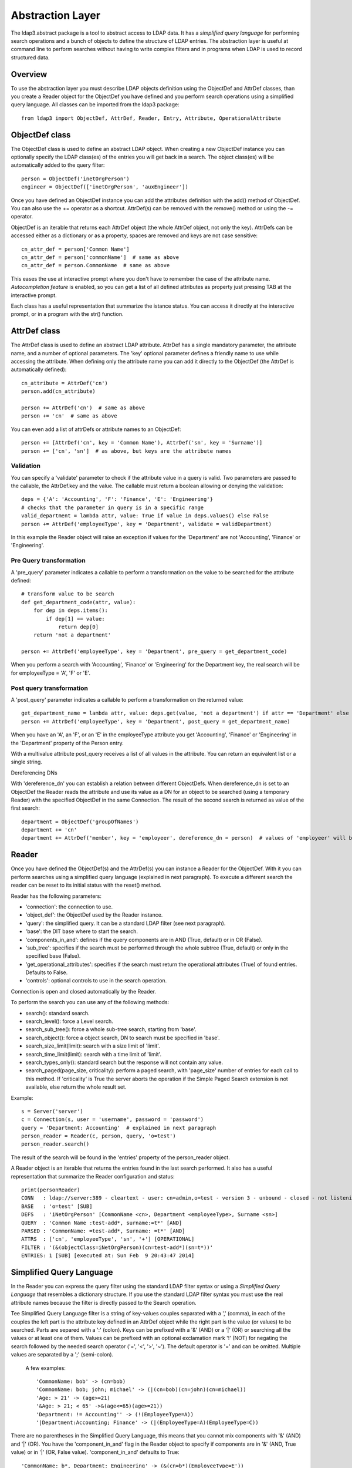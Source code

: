 #################
Abstraction Layer
#################

The ldap3.abstract package is a tool to abstract access to LDAP data. It has a *simplified query language* for performing search operations
and a bunch of objects to define the structure of LDAP entries.
The abstraction layer is useful at command line to perform searches without having to write complex filters and in programs when LDAP is used to record
structured data.

Overview
--------

To use the abstraction layer you must describe LDAP objects definition using the ObjectDef and AttrDef classes, than you create a Reader object for the
ObjectDef you have defined and you perform search operations using a simplified query language.
All classes can be imported from the ldap3 package::

    from ldap3 import ObjectDef, AttrDef, Reader, Entry, Attribute, OperationalAttribute

ObjectDef class
---------------

The ObjectDef class is used to define an abstract LDAP object.
When creating a new ObjectDef instance you can optionally specify the LDAP class(es) of the entries you will get back in a search.
The object class(es) will be automatically added to the query filter::

    person = ObjectDef('inetOrgPerson')
    engineer = ObjectDef(['inetOrgPerson', 'auxEngineer'])

Once you have defined an ObjectDef instance you can add the attributes definition with the add() method of ObjectDef. You can also use the += operator as a shortcut.
AttrDef(s) can be removed with the remove() method or using the -= operator.

ObjectDef is an iterable that returns each AttrDef object (the whole AttrDef object, not only the key).
AttrDefs can be accessed either as a dictionary or as a property, spaces are removed and keys are not case sensitive::

    cn_attr_def = person['Common Name']
    cn_attr_def = person['commonName']  # same as above
    cn_attr_def = person.CommonName  # same as above

This eases the use at interactive prompt where you don't have to remember the case of the attribute name. *Autocompletion feature* is enabled, so you can get
a list of all defined attributes as property just pressing TAB at the interactive prompt.

Each class has a useful representation that summarize the istance status. You can access it directly at the interactive prompt, or in a program with the str() function.

AttrDef class
-------------

The AttrDef class is used to define an abstract LDAP attribute.
AttrDef has a single mandatory parameter, the attribute name, and a number of optional parameters. The 'key' optional parameter defines a friendly name to use
while accessing the attribute. When defining only the attribute name you can add it directly to the ObjectDef (the AttrDef is automatically defined)::

    cn_attribute = AttrDef('cn')
    person.add(cn_attribute)

    person += AttrDef('cn')  # same as above
    person += 'cn'  # same as above

You can even add a list of attrDefs or attribute names to an ObjectDef::

    person += [AttrDef('cn', key = 'Common Name'), AttrDef('sn', key = 'Surname')]
    person += ['cn', 'sn']  # as above, but keys are the attribute names

Validation
^^^^^^^^^^

You can specify a 'validate' parameter to check if the attribute value in a query is valid.
Two parameters are passed to the callable, the AttrDef.key and the value. The callable must return a boolean allowing or denying the validation::

    deps = {'A': 'Accounting', 'F': 'Finance', 'E': 'Engineering'}
    # checks that the parameter in query is in a specific range
    valid_department = lambda attr, value: True if value in deps.values() else False
    person += AttrDef('employeeType', key = 'Department', validate = validDepartment)

In this example the Reader object will raise an exception if values for the 'Department' are not 'Accounting', 'Finance' or 'Engineering'.

Pre Query transformation
^^^^^^^^^^^^^^^^^^^^^^^^

A 'pre_query' parameter indicates a callable to perform a transformation on the value to be searched for the attribute defined::

    # transform value to be search
    def get_department_code(attr, value):
        for dep in deps.items():
            if dep[1] == value:
                return dep[0]
        return 'not a department'

    person += AttrDef('employeeType', key = 'Department', pre_query = get_department_code)

When you perform a search with 'Accounting', 'Finance' or 'Engineering' for the Department key, the real search will be for employeeType = 'A', 'F' or 'E'.

Post query transformation
^^^^^^^^^^^^^^^^^^^^^^^^^

A 'post_query' parameter indicates a callable to perform a transformation on the returned value::

    get_department_name = lambda attr, value: deps.get(value, 'not a department') if attr == 'Department' else value
    person += AttrDef('employeeType', key = 'Department', post_query = get_department_name)

When you have an 'A', an 'F', or an 'E' in the employeeType attribute you get 'Accounting', 'Finance' or 'Engineering' in the 'Department' property
of the Person entry.

With a multivalue attribute post_query receives a list of all values in the attribute. You can return an equivalent list or a single string.

Dereferencing DNs

With 'dereference_dn' you can establish a relation between different ObjectDefs. When dereference_dn is set to an ObjectDef the Reader reads the attribute and use its value as
a DN for an object to be searched (using a temporary Reader) with the specified ObjectDef in the same Connection. The result of the second search is returned
as value of the first search::

    department = ObjectDef('groupOfNames')
    department += 'cn'
    department += AttrDef('member', key = 'employeer', dereference_dn = person)  # values of 'employeer' will be the 'Person' entries members of the found department

Reader
------

Once you have defined the ObjectDef(s) and the AttrDef(s) you can instance a Reader for the ObjectDef. With it you can perform searches using a simplified
query language (explained in next paragraph). To execute a different search the reader can be reset to its initial status with the reset() method.

Reader has the following parameters:

- 'connection': the connection to use.

- 'object_def': the ObjectDef used by the Reader instance.

- 'query': the simplified query. It can be a standard LDAP filter (see next paragraph).

- 'base': the DIT base where to start the search.

- 'components_in_and': defines if the query components are in AND (True, default) or in OR (False).

- 'sub_tree': specifies if the search must be performed through the whole subtree (True, default) or only in the specified base (False).

- 'get_operational_attributes': specifies if the search must return the operational attributes (True) of found entries. Defaults to False.

- 'controls': optional controls to use in the search operation.

Connection is open and closed automatically by the Reader.

To perform the search you can use any of the following methods:

- search(): standard search.

- search_level(): force a Level search.

- search_sub_tree(): force a whole sub-tree search, starting from 'base'.

- search_object(): force a object search, DN to search must be specified in 'base'.

- search_size_limit(limit): search with a size limit of 'limit'.

- search_time_limit(limit): search with a time limit of 'limit'.

- search_types_only(): standard search but the response will not contain any value.

- search_paged(page_size, criticality): perform a paged search, with 'page_size' number of entries for each call to this method. If 'criticality' is True the server aborts the operation if the Simple Paged Search extension is not available, else return the whole result set.

Example::

    s = Server('server')
    c = Connection(s, user = 'username', password = 'password')
    query = 'Department: Accounting'  # explained in next paragraph
    person_reader = Reader(c, person, query, 'o=test')
    person_reader.search()

The result of the search will be found in the 'entries' property of the person_reader object.

A Reader object is an iterable that returns the entries found in the last search performed. It also has a useful representation that summarize the Reader
configuration and status::

    print(personReader)
    CONN   : ldap://server:389 - cleartext - user: cn=admin,o=test - version 3 - unbound - closed - not listening - SyncWaitStrategy
    BASE   : 'o=test' [SUB]
    DEFS   : 'iNetOrgPerson' [CommonName <cn>, Department <employeeType>, Surname <sn>]
    QUERY  : 'Common Name :test-add*, surname:=t*' [AND]
    PARSED : 'CommonName: =test-add*, Surname: =t*' [AND]
    ATTRS  : ['cn', 'employeeType', 'sn', '+'] [OPERATIONAL]
    FILTER : '(&(objectClass=iNetOrgPerson)(cn=test-add*)(sn=t*))'
    ENTRIES: 1 [SUB] [executed at: Sun Feb  9 20:43:47 2014]


Simplified Query Language
-------------------------

In the Reader you can express the query filter using the standard LDAP filter syntax or using a *Simplified Query Language* that resembles a dictionary structure.
If you use the standard LDAP filter syntax you must use the real attribute names because the filter is directly passed to the Search operation.

Tee Simplified Query Language filter is a string of key-values couples separated with a ',' (comma), in each of the couples the left part is the attribute key defined
in an AttrDef object while the right part is the value (or values) to be searched. Parts are separed with a ':' (colon). Keys can be prefixed with a '&' (AND) or a '|' (OR)
or searching all the values or at least one of them. Values can be prefixed with an optional exclamation mark '!' (NOT) for negating the search followed by the needed search
operator ('=', '<', '>', '~'). The default operator is '=' and can be omitted. Multiple values are separated by a ';' (semi-colon).

    A few examples::

    'CommonName: bob' -> (cn=bob)
    'CommonName: bob; john; michael' -> (|(cn=bob)(cn=john)(cn=michael))
    'Age: > 21' -> (age>=21)
    '&Age: > 21; < 65' ->&(age<=65)(age>=21))
    'Department: != Accounting'' -> (!(EmployeeType=A))
    '|Department:Accounting; Finance' -> (|(EmployeeType=A)(EmployeeType=C))

There are no parentheses in the Simplified Query Language, this means that you cannot mix components with '&' (AND)  and '|' (OR). You have the 'component_in_and'
flag in the Reader object to specify if components are in '&' (AND, True value) or in '|' (OR, False value). 'component_in_and' defaults to True::

    'CommonName: b*, Department: Engineering' -> (&(cn=b*)(EmployeeType=E'))

Object classes defined in the ObjectDef are always included in the filter, so for the previous example the resulting filter is::

    (&(&(objectClass=iNetOrgPerson)(objectClass=AuxEngineer))(cn=b*)(EmployeeType=E))

when using a Reader with the 'engineer' ObjectDef.

Entry
-----

Entry objects contain the result of the search. You can access entry attributes either as a dictionary or as properties using the AttrDef key you specified in
the ObjectDef. entry['CommonName'] is the same of entry.CommonName and of entry.commonName.

Each Entry has a get_entry_dn() method that returns the distinguished name of the LDAP entry, and a get_entry_reader() method that returns  a reference
to the Reader used to read the entry.

Attributes are stored in an internal dictionary with case insensitive access by the key defined in the AttrDef. You can even access the raw attribute with
the get_raw_attribute(attribute_name) to get an attribute raw value, or get_raw_attributes() to get the whole raw attributes dictionary.

Entry is a read only object, you cannot modify or add any property to it. It's an iterable object that returns an attribute object at each iteration. Note that
you get back the whole attribute object, not only the key as in a standard dictionary::

    person_entry = person_reader.entries[0]
    for attr in person_entry:
        print(attr.key)

Attribute
---------

Values found for each attribute are stored in the Attribute object. You can access the 'values' and the 'raw_values' lists. You can also get a reference to the
relevant AttrDef in the 'definition' property, and to the relevant Entry in the 'entry' property. You can iterate over the Attribute to get each value::

    person_common_name = person_entry.CommonName
    for cn in person_common_name:
        print(cn)
        print(cn.raw_values)

If the Attribute has a single value you get it in the 'value' property. This is useful while using the Python interpreter at the interactive prompt. If the Attribute
has more than one value you get the same 'values' list in 'value'. When you want to assign the attribute value to a variable you must use 'value' (or 'values' if you always
want a list)::

    my_department = person_entry.Department.value

OperationalAttribute
--------------------

The OperationalAttribute class is used to store Operational Attributes read with the 'get_operational_attributes' of the Reader object set to True. It's the same
of the Attribute class except for the 'definition' property that is not present. Operational attributes key are prefixed with 'op_'.
